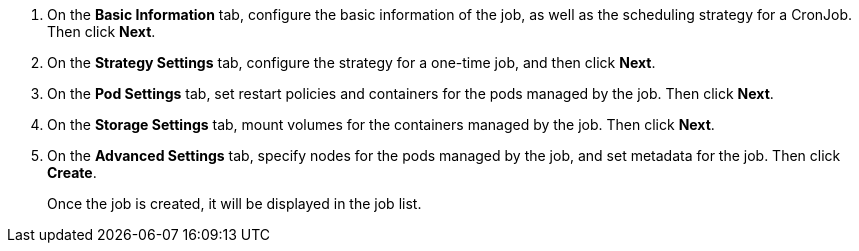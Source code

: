 // :ks_include_id: ade6d86d1f0d4f1db635fb9dd96b2348
. On the **Basic Information** tab, configure the basic information of the job, as well as the scheduling strategy for a CronJob. Then click **Next**.

. On the **Strategy Settings** tab, configure the strategy for a one-time job, and then click **Next**.

. On the **Pod Settings** tab, set restart policies and containers for the pods managed by the job. Then click **Next**.

. On the **Storage Settings** tab, mount volumes for the containers managed by the job. Then click **Next**.

. On the **Advanced Settings** tab, specify nodes for the pods managed by the job, and set metadata for the job. Then click **Create**. 
+
Once the job is created, it will be displayed in the job list.
